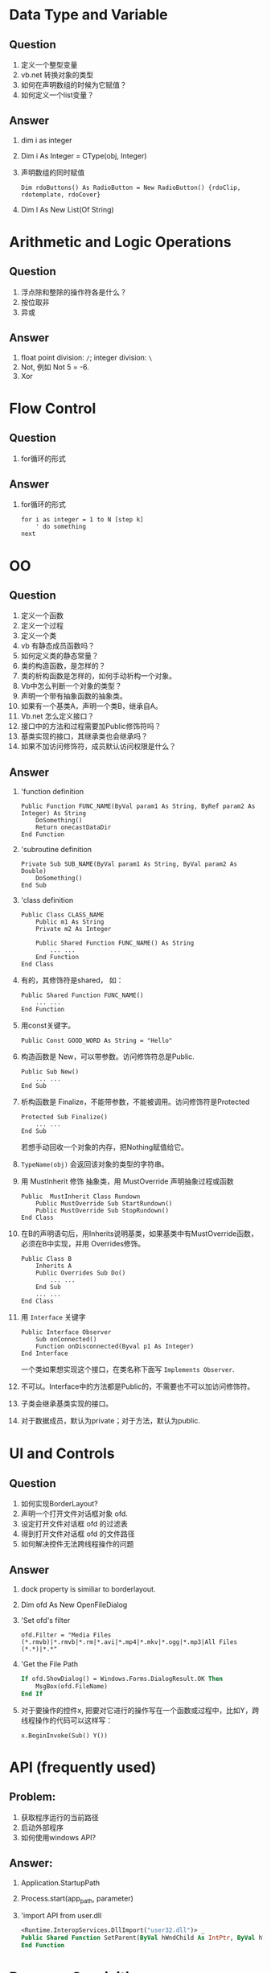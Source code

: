 
* Data Type and Variable
** Question
1. 定义一个整型变量
2. vb.net 转换对象的类型
3. 如何在声明数组的时候为它赋值？
4. 如何定义一个list变量？
** Answer
1. dim i as integer
2. Dim i As Integer = CType(obj, Integer)
3. 声明数组的同时赋值
   #+BEGIN_SRC basic
   Dim rdoButtons() As RadioButton = New RadioButton() {rdoClip, rdotemplate, rdoCover}
   #+END_SRC
4. Dim l As New List(Of String)
* Arithmetic and Logic Operations
** Question
1. 浮点除和整除的操作符各是什么？
2. 按位取非
3. 异或
** Answer
1. float point division: =/=; integer division: =\=
2. Not, 例如 Not 5 = -6.
3. Xor

* Flow Control
** Question
1. for循环的形式
** Answer
1. for循环的形式
   #+BEGIN_SRC basic
   for i as integer = 1 to N [step k]
       ' do something
   next
   #+END_SRC

* OO
** Question
1. 定义一个函数
2. 定义一个过程
3. 定义一个类
4. vb 有静态成员函数吗？
5. 如何定义类的静态常量？
6. 类的构造函数，是怎样的？
7. 类的析构函数是怎样的，如何手动析构一个对象。
8. Vb中怎么判断一个对象的类型？
9. 声明一个带有抽象函数的抽象类。
10. 如果有一个基类A，声明一个类B，继承自A。
11. Vb.net 怎么定义接口？
12. 接口中的方法和过程需要加Public修饰符吗？
13. 基类实现的接口，其继承类也会继承吗？
14. 如果不加访问修饰符，成员默认访问权限是什么？
** Answer
1. 'function definition
   #+BEGIN_SRC basic
    Public Function FUNC_NAME(ByVal param1 As String, ByRef param2 As Integer) As String
        DoSomething()
        Return onecastDataDir
    End Function
   #+END_SRC
2. 'subroutine definition
   #+BEGIN_SRC basic
    Private Sub SUB_NAME(ByVal param1 As String, ByVal param2 As Double)
        DoSomething()
    End Sub
   #+END_SRC
3. 'class definition
   #+BEGIN_SRC basic
   Public Class CLASS_NAME
       Public m1 As String
       Private m2 As Integer

       Public Shared Function FUNC_NAME() As String
           ... ...
       End Function
   End Class
   #+END_SRC
4. 有的，其修饰符是shared， 如：
   #+BEGIN_SRC basic
   Public Shared Function FUNC_NAME()
       ... ...
   End Function
   #+END_SRC
5. 用const关键字。
   : Public Const GOOD_WORD As String = "Hello"
6. 构造函数是 New，可以带参数。访问修饰符总是Public.
   #+BEGIN_SRC basic
   Public Sub New()
       ... ...
   End Sub
   #+END_SRC
7. 析构函数是 Finalize，不能带参数，不能被调用。访问修饰符是Protected
   #+BEGIN_SRC basic
   Protected Sub Finalize()
       ... ...
   End Sub
   #+END_SRC
   若想手动回收一个对象的内存，把Nothing赋值给它。
8. =TypeName(obj)= 会返回该对象的类型的字符串。
9. 用 MustInherit 修饰 抽象类，用 MustOverride 声明抽象过程或函数
   #+BEGIN_SRC basic
   Public  MustInherit Class Rundown
       Public MustOverride Sub StartRundown()
       Public MustOverride Sub StopRundown()
   End Class
   #+END_SRC
10. 在B的声明语句后，用Inherits说明基类，如果基类中有MustOverride函数，
    必须在B中实现，并用 Overrides修饰。
    #+BEGIN_SRC basic
    Public Class B
        Inherits A
        Public Overrides Sub Do()
            ... ...
        End Sub
        ... ...
    End Class
    #+END_SRC
11. 用 =Interface= 关键字
    #+BEGIN_SRC basic
    Public Interface Observer
        Sub onConnected()
        Function onDisconnected(Byval p1 As Integer)
    End Interface
    #+END_SRC
    一个类如果想实现这个接口，在类名称下面写 =Implements Observer=.
12. 不可以。Interface中的方法都是Public的，不需要也不可以加访问修饰符。
13. 子类会继承基类实现的接口。
14. 对于数据成员，默认为private；对于方法，默认为public.
* UI and Controls
** Question
1. 如何实现BorderLayout?
2. 声明一个打开文件对话框对象 ofd.
3. 设定打开文件对话框 ofd 的过滤表
4. 得到打开文件对话框 ofd 的文件路径
5. 如何解决控件无法跨线程操作的问题
** Answer
1. dock property is similiar to borderlayout.
2. Dim ofd As New OpenFileDialog
3. 'Set ofd's filter
   : ofd.Filter = "Media Files (*.rmvb)|*.rmvb|*.rm|*.avi|*.mp4|*.mkv|*.ogg|*.mp3|All Files (*.*)|*.*"
4. 'Get the File Path
   #+BEGIN_SRC vb
   If ofd.ShowDialog() = Windows.Forms.DialogResult.OK Then
       MsgBox(ofd.FileName)
   End If
   #+END_SRC
5. 对于要操作的控件x, 把要对它进行的操作写在一个函数或过程中，比如Y，跨线程操作的代码可以这样写：
   : x.BeginInvoke(Sub() Y())
* API (frequently used)
** Problem:
1. 获取程序运行的当前路径
2. 启动外部程序
3. 如何使用windows API?

** Answer:
1. Application.StartupPath
2. Process.start(app_path, parameter)
3. 'import API from user.dll
   #+BEGIN_SRC vb
   <Runtime.InteropServices.DllImport("user32.dll")> _
   Public Shared Function SetParent(ByVal hWndChild As IntPtr, ByVal hWndNewParent As IntPtr) As Integer
   End Function
   #+END_SRC


* Program Oranizition
** Question
1. import 如何使用？
** Answer
1. 当一个类包含在某个名字空间内，使用这个类时需要加上名字空间的引用。
   如 System.IO.FileInfo。如果想直接使用FileInfo，需要 import System.IO
* Environment
** Problem:
1. 在本地运行良好的程序部署到其它机器上，不能启动，报错CLR20r3，一个问题签名
   是System.Drawing.
2. 制作安装包时，如何一次性添加一个文件夹到文件系统。
3. 制作安装包时，如何创建桌面快捷方式？

** Answer:
1. 居然是字体问题，程序里使用了某个字体，目标机器中未安装该字体。解决这类问
   题的方法就是在目标机器上安装开发环境，试着生成程序，就能发现问题。
2. 在文件管理器中拷贝目录，然后在 VS.NET 的文件系统视图中粘贴。
3. 点应用程序文件夹，在主输出上点右键，创建快捷方式，设置快捷方式的属性，
   Folder选择用户桌面，选一个图标，WorkingFolder选择应用程序文件夹.

* Third Party Controls and Libs
** Question
1. download vlc 2.x.x, install, add axvlc to vb.net, add the component to
   form, error: 不能创建axhost组件，库没有创建.
** Answer
1. vlc 2以上的版本对托管代码不友好，下载vlc 1.1.x, 即可。

   


